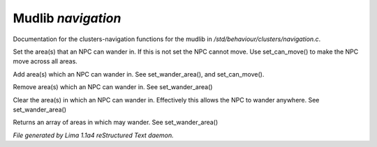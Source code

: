 Mudlib *navigation*
********************

Documentation for the clusters-navigation functions for the mudlib in */std/behaviour/clusters/navigation.c*.

.. c:function:: void set_wander_area(mixed areas)

Set the area(s) that an NPC can wander in.  If this is not set
the NPC cannot move. Use set_can_move() to make the NPC move
across all areas.


.. c:function:: void add_wander_area(mixed areas)

Add area(s) which an NPC can wander in.  See set_wander_area(),
and set_can_move().


.. c:function:: void remove_wander_area(string *area...)

Remove area(s) which an NPC can wander in.  See set_wander_area()


.. c:function:: void clear_wander_area()

Clear the area(s) in which an NPC can wander in.  Effectively
this allows the NPC to wander anywhere.  See set_wander_area()


.. c:function:: string *query_wander_area()

Returns an array of areas in which may wander.
See set_wander_area()



*File generated by Lima 1.1a4 reStructured Text daemon.*

